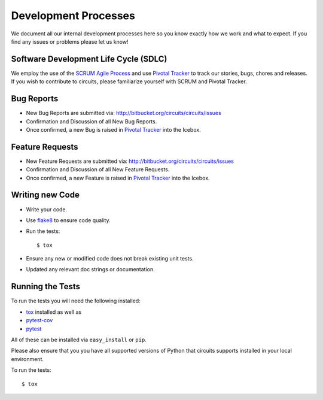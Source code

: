 .. _Pivotal Tracker: http://pivotaltracker.com/projects/695621

Development Processes
=====================


We document all our internal development processes here so you know exactly
how we work and what to expect. If you find any issues or problems please
let us know!


Software Development Life Cycle (SDLC)
--------------------------------------


We employ the use of the `SCRUM Agile Process <http://en.wikipedia.org/wiki/Scrum_(development)>`_ and use `Pivotal Tracker`_ to track
our stories, bugs, chores and releases. If you wish to contribute
to circuits, please familiarize yourself with SCRUM and Pivotal Tracker.


Bug Reports
-----------


- New Bug Reports are submitted via:
  http://bitbucket.org/circuits/circuits/issues
- Confirmation and Discussion of all New Bug Reports.
- Once confirmed, a new Bug is raised in `Pivotal Tracker`_ into the Icebox.


Feature Requests
----------------


- New Feature Requests are submitted via:
  http://bitbucket.org/circuits/circuits/issues
- Confirmation and Discussion of all New Feature Requests.
- Once confirmed, a new Feature is raised in `Pivotal Tracker`_ into the Icebox.


Writing new Code
----------------


- Write your code.
- Use `flake8 <http://pypi.python.org/pypi/flake8>`_ to ensure code quality.
- Run the tests::

  $ tox

- Ensure any new or modified code does not break existing unit tests.
- Updated any relevant doc strings or documentation.


Running the Tests
-----------------


To run the tests you will need the following installed:

- `tox <http://codespeak.net/tox/>`_ installed as well as
- `pytest-cov <http://pypi.python.org/pypi/pytest-cov>`_
- `pytest <http://pytest.org/latest/>`_

All of these can be installed via ``easy_install`` or ``pip``.

Please also ensure that you you have all supported versions of Python
that circuits supports installed in your local environment.

To run the tests::
   
   $ tox


